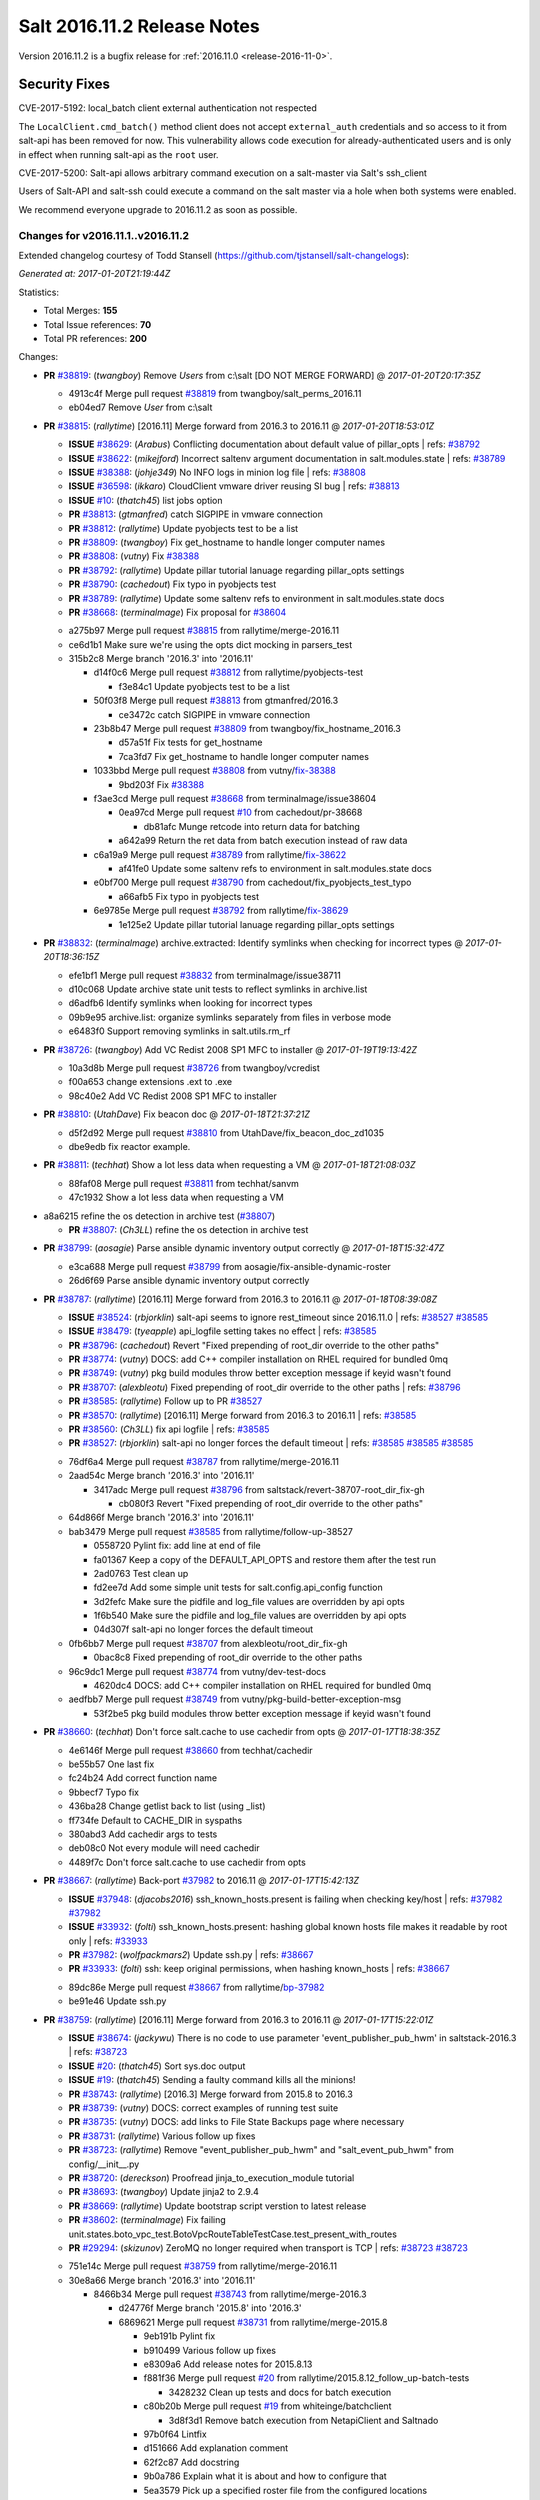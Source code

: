 ============================
Salt 2016.11.2 Release Notes
============================

Version 2016.11.2 is a bugfix release for :ref:`2016.11.0 <release-2016-11-0>`.


Security Fixes
==============

CVE-2017-5192: local_batch client external authentication not respected

The ``LocalClient.cmd_batch()`` method client does not accept ``external_auth``
credentials and so access to it from salt-api has been removed for now. This
vulnerability allows code execution for already-authenticated users and is only
in effect when running salt-api as the ``root`` user.

CVE-2017-5200: Salt-api allows arbitrary command execution on a salt-master via
Salt's ssh_client

Users of Salt-API and salt-ssh could execute a command on the salt master via a
hole when both systems were enabled.

We recommend everyone upgrade to 2016.11.2 as soon as possible.


Changes for v2016.11.1..v2016.11.2
----------------------------------

Extended changelog courtesy of Todd Stansell (https://github.com/tjstansell/salt-changelogs):

*Generated at: 2017-01-20T21:19:44Z*

Statistics:

- Total Merges: **155**
- Total Issue references: **70**
- Total PR references: **200**

Changes:


- **PR** `#38819`_: (*twangboy*) Remove `Users` from c:\\salt [DO NOT MERGE FORWARD]
  @ *2017-01-20T20:17:35Z*

  * 4913c4f Merge pull request `#38819`_ from twangboy/salt_perms_2016.11
  * eb04ed7 Remove `User` from c:\\salt

- **PR** `#38815`_: (*rallytime*) [2016.11] Merge forward from 2016.3 to 2016.11
  @ *2017-01-20T18:53:01Z*

  - **ISSUE** `#38629`_: (*Arabus*) Conflicting documentation about default value of pillar_opts
    | refs: `#38792`_
  - **ISSUE** `#38622`_: (*mikejford*) Incorrect saltenv argument documentation in salt.modules.state
    | refs: `#38789`_
  - **ISSUE** `#38388`_: (*johje349*) No INFO logs in minion log file
    | refs: `#38808`_
  - **ISSUE** `#36598`_: (*ikkaro*) CloudClient vmware driver reusing SI bug
    | refs: `#38813`_
  - **ISSUE** `#10`_: (*thatch45*) list jobs option
  - **PR** `#38813`_: (*gtmanfred*) catch SIGPIPE in vmware connection
  - **PR** `#38812`_: (*rallytime*) Update pyobjects test to be a list
  - **PR** `#38809`_: (*twangboy*) Fix get_hostname to handle longer computer names
  - **PR** `#38808`_: (*vutny*) Fix `#38388`_
  - **PR** `#38792`_: (*rallytime*) Update pillar tutorial lanuage regarding pillar_opts settings
  - **PR** `#38790`_: (*cachedout*) Fix typo in pyobjects test
  - **PR** `#38789`_: (*rallytime*) Update some saltenv refs to environment in salt.modules.state docs
  - **PR** `#38668`_: (*terminalmage*) Fix proposal for `#38604`_
  * a275b97 Merge pull request `#38815`_ from rallytime/merge-2016.11
  * ce6d1b1 Make sure we're using the opts dict mocking in parsers_test

  * 315b2c8 Merge branch '2016.3' into '2016.11'

    * d14f0c6 Merge pull request `#38812`_ from rallytime/pyobjects-test

      * f3e84c1 Update pyobjects test to be a list

    * 50f03f8 Merge pull request `#38813`_ from gtmanfred/2016.3

      * ce3472c catch SIGPIPE in vmware connection

    * 23b8b47 Merge pull request `#38809`_ from twangboy/fix_hostname_2016.3

      * d57a51f Fix tests for get_hostname

      * 7ca3fd7 Fix get_hostname to handle longer computer names

    * 1033bbd Merge pull request `#38808`_ from vutny/`fix-38388`_

      * 9bd203f Fix `#38388`_

    * f3ae3cd Merge pull request `#38668`_ from terminalmage/issue38604

      * 0ea97cd Merge pull request `#10`_ from cachedout/pr-38668

        * db81afc Munge retcode into return data for batching

      * a642a99 Return the ret data from batch execution instead of raw data

    * c6a19a9 Merge pull request `#38789`_ from rallytime/`fix-38622`_

      * af41fe0 Update some saltenv refs to environment in salt.modules.state docs

    * e0bf700 Merge pull request `#38790`_ from cachedout/fix_pyobjects_test_typo

      * a66afb5 Fix typo in pyobjects test

    * 6e9785e Merge pull request `#38792`_ from rallytime/`fix-38629`_

      * 1e125e2 Update pillar tutorial lanuage regarding pillar_opts settings

- **PR** `#38832`_: (*terminalmage*) archive.extracted: Identify symlinks when checking for incorrect types
  @ *2017-01-20T18:36:15Z*

  * efe1bf1 Merge pull request `#38832`_ from terminalmage/issue38711
  * d10c068 Update archive state unit tests to reflect symlinks in archive.list

  * d6adfb6 Identify symlinks when looking for incorrect types

  * 09b9e95 archive.list: organize symlinks separately from files in verbose mode

  * e6483f0 Support removing symlinks in salt.utils.rm_rf

- **PR** `#38726`_: (*twangboy*) Add VC Redist 2008 SP1 MFC to installer
  @ *2017-01-19T19:13:42Z*

  * 10a3d8b Merge pull request `#38726`_ from twangboy/vcredist
  * f00a653 change extensions .ext to .exe

  * 98c40e2 Add VC Redist 2008 SP1 MFC to installer

- **PR** `#38810`_: (*UtahDave*) Fix beacon doc 
  @ *2017-01-18T21:37:21Z*

  * d5f2d92 Merge pull request `#38810`_ from UtahDave/fix_beacon_doc_zd1035
  * dbe9edb fix reactor example.

- **PR** `#38811`_: (*techhat*) Show a lot less data when requesting a VM
  @ *2017-01-18T21:08:03Z*

  * 88faf08 Merge pull request `#38811`_ from techhat/sanvm
  * 47c1932 Show a lot less data when requesting a VM

* a8a6215 refine the os detection in archive test (`#38807`_)

  - **PR** `#38807`_: (*Ch3LL*) refine the os detection in archive test

- **PR** `#38799`_: (*aosagie*) Parse ansible dynamic inventory output correctly
  @ *2017-01-18T15:32:47Z*

  * e3ca688 Merge pull request `#38799`_ from aosagie/fix-ansible-dynamic-roster
  * 26d6f69 Parse ansible dynamic inventory output correctly

- **PR** `#38787`_: (*rallytime*) [2016.11] Merge forward from 2016.3 to 2016.11
  @ *2017-01-18T08:39:08Z*

  - **ISSUE** `#38524`_: (*rbjorklin*) salt-api seems to ignore rest_timeout since 2016.11.0
    | refs: `#38527`_ `#38585`_
  - **ISSUE** `#38479`_: (*tyeapple*) api_logfile setting takes no effect
    | refs: `#38585`_
  - **PR** `#38796`_: (*cachedout*) Revert "Fixed prepending of root_dir override to the other paths"
  - **PR** `#38774`_: (*vutny*) DOCS: add C++ compiler installation on RHEL required for bundled 0mq
  - **PR** `#38749`_: (*vutny*) pkg build modules throw better exception message if keyid wasn't found
  - **PR** `#38707`_: (*alexbleotu*) Fixed prepending of root_dir override to the other paths
    | refs: `#38796`_
  - **PR** `#38585`_: (*rallytime*) Follow up to PR `#38527`_
  - **PR** `#38570`_: (*rallytime*) [2016.11] Merge forward from 2016.3 to 2016.11
    | refs: `#38585`_
  - **PR** `#38560`_: (*Ch3LL*) fix api logfile
    | refs: `#38585`_
  - **PR** `#38527`_: (*rbjorklin*) salt-api no longer forces the default timeout
    | refs: `#38585`_ `#38585`_ `#38585`_
  * 76df6a4 Merge pull request `#38787`_ from rallytime/merge-2016.11
  * 2aad54c Merge branch '2016.3' into '2016.11'

    * 3417adc Merge pull request `#38796`_ from saltstack/revert-38707-root_dir_fix-gh

      * cb080f3 Revert "Fixed prepending of root_dir override to the other paths"

  * 64d866f Merge branch '2016.3' into '2016.11'

  * bab3479 Merge pull request `#38585`_ from rallytime/follow-up-38527

    * 0558720 Pylint fix: add line at end of file

    * fa01367 Keep a copy of the DEFAULT_API_OPTS and restore them after the test run

    * 2ad0763 Test clean up

    * fd2ee7d Add some simple unit tests for salt.config.api_config function

    * 3d2fefc Make sure the pidfile and log_file values are overridden by api opts

    * 1f6b540 Make sure the pidfile and log_file values are overridden by api opts

    * 04d307f salt-api no longer forces the default timeout

  * 0fb6bb7 Merge pull request `#38707`_ from alexbleotu/root_dir_fix-gh

    * 0bac8c8 Fixed prepending of root_dir override to the other paths

  * 96c9dc1 Merge pull request `#38774`_ from vutny/dev-test-docs

    * 4620dc4 DOCS: add C++ compiler installation on RHEL required for bundled 0mq

  * aedfbb7 Merge pull request `#38749`_ from vutny/pkg-build-better-exception-msg

    * 53f2be5 pkg build modules throw better exception message if keyid wasn't found

- **PR** `#38660`_: (*techhat*) Don't force salt.cache to use cachedir from opts
  @ *2017-01-17T18:38:35Z*

  * 4e6146f Merge pull request `#38660`_ from techhat/cachedir
  * be55b57 One last fix

  * fc24b24 Add correct function name

  * 9bbecf7 Typo fix

  * 436ba28 Change getlist back to list (using _list)

  * ff734fe Default to CACHE_DIR in syspaths

  * 380abd3 Add cachedir args to tests

  * deb08c0 Not every module will need cachedir

  * 4489f7c Don't force salt.cache to use cachedir from opts

- **PR** `#38667`_: (*rallytime*) Back-port `#37982`_ to 2016.11
  @ *2017-01-17T15:42:13Z*

  - **ISSUE** `#37948`_: (*djacobs2016*) ssh_known_hosts.present is failing when checking key/host
    | refs: `#37982`_ `#37982`_
  - **ISSUE** `#33932`_: (*folti*) ssh_known_hosts.present: hashing global known hosts file makes it readable by root only
    | refs: `#33933`_
  - **PR** `#37982`_: (*wolfpackmars2*) Update ssh.py
    | refs: `#38667`_
  - **PR** `#33933`_: (*folti*) ssh: keep original permissions, when hashing known_hosts
    | refs: `#38667`_
  * 89dc86e Merge pull request `#38667`_ from rallytime/`bp-37982`_
  * be91e46 Update ssh.py

- **PR** `#38759`_: (*rallytime*) [2016.11] Merge forward from 2016.3 to 2016.11
  @ *2017-01-17T15:22:01Z*

  - **ISSUE** `#38674`_: (*jackywu*) There is no code to use parameter 'event_publisher_pub_hwm' in saltstack-2016.3
    | refs: `#38723`_
  - **ISSUE** `#20`_: (*thatch45*) Sort sys.doc output
  - **ISSUE** `#19`_: (*thatch45*) Sending a faulty command kills all the minions!
  - **PR** `#38743`_: (*rallytime*) [2016.3] Merge forward from 2015.8 to 2016.3
  - **PR** `#38739`_: (*vutny*) DOCS: correct examples of running test suite
  - **PR** `#38735`_: (*vutny*) DOCS: add links to File State Backups page where necessary
  - **PR** `#38731`_: (*rallytime*) Various follow up fixes
  - **PR** `#38723`_: (*rallytime*) Remove "event_publisher_pub_hwm" and "salt_event_pub_hwm" from config/__init__.py
  - **PR** `#38720`_: (*dereckson*) Proofread jinja_to_execution_module tutorial
  - **PR** `#38693`_: (*twangboy*) Update jinja2 to 2.9.4
  - **PR** `#38669`_: (*rallytime*) Update bootstrap script verstion to latest release
  - **PR** `#38602`_: (*terminalmage*) Fix failing unit.states.boto_vpc_test.BotoVpcRouteTableTestCase.test_present_with_routes
  - **PR** `#29294`_: (*skizunov*) ZeroMQ no longer required when transport is TCP
    | refs: `#38723`_ `#38723`_
  * 751e14c Merge pull request `#38759`_ from rallytime/merge-2016.11
  * 30e8a66 Merge branch '2016.3' into '2016.11'

    * 8466b34 Merge pull request `#38743`_ from rallytime/merge-2016.3

      * d24776f Merge branch '2015.8' into '2016.3'

      * 6869621 Merge pull request `#38731`_ from rallytime/merge-2015.8

        * 9eb191b Pylint fix

        * b910499 Various follow up fixes

        * e8309a6 Add release notes for 2015.8.13

        * f881f36 Merge pull request `#20`_ from rallytime/2015.8.12_follow_up-batch-tests

          * 3428232 Clean up tests and docs for batch execution

        * c80b20b Merge pull request `#19`_ from whiteinge/batchclient

          * 3d8f3d1 Remove batch execution from NetapiClient and Saltnado

        * 97b0f64 Lintfix

        * d151666 Add explanation comment

        * 62f2c87 Add docstring

        * 9b0a786 Explain what it is about and how to configure that

        * 5ea3579 Pick up a specified roster file from the configured locations

        * 3a8614c Disable custom rosters in API

        * c0e5a11 Add roster disable flag

      * e9c59e9 Merge pull request `#38602`_ from terminalmage/fix-boto-test

      * 3424a10 Fix failing unit.states.boto_vpc_test.BotoVpcRouteTableTestCase.test_present_with_routes

    * a642cde Merge pull request `#38723`_ from rallytime/`fix-38674`_

      * 706c885 Remove "event_publisher_pub_hwm" and "salt_event_pub_hwm" from config/__init__.py

    * fc545af Merge pull request `#38669`_ from rallytime/update-bootstrap-script

      * 78ba76e Update bootstrap script verstion to latest release

    * 50d417f Merge pull request `#38693`_ from twangboy/update_jinja

      * e0c7e55 Update jinja2 to 2.9.4

    * f4233bb Merge pull request `#38739`_ from vutny/fix-runtests-doc

      * b872bb6 DOCS: correct examples of running test suite

    * 51d4707 DOCS: add links to File State Backups page where necessary (`#38735`_)

    * 6d3717b Proofread jinja_to_execution_module tutorial (`#38720`_)

- **PR** `#38778`_: (*mirceaulinic*) Fix "Error using napalm netusers"
  @ *2017-01-17T15:20:27Z*

  - **ISSUE** `#38775`_: (*charburns*) Error using napalm netusers
    | refs: `#38778`_
  * bb6291d Merge pull request `#38778`_ from cloudflare/`fix-38775`_
  * b3388f7 Fix `#38775`_

- **PR** `#38664`_: (*clinta*) X509 Improvements. Expose setting permissions, encrypted private keys, and combined key and cert management in one state
  @ *2017-01-17T02:20:18Z*

  - **ISSUE** `#38528`_: (*MorphBonehunter*) x509 make permissions configurable
    | refs: `#38664`_
  - **ISSUE** `#38081`_: (*haraldrudell*) x509 state or module cannot generate password protected private keys
    | refs: `#38664`_
  * 6663107 Merge pull request `#38664`_ from clinta/x509-passphrase2
  * 77c7872 pep8

  * a2b20ee No mutable default args, remove unneeded import

  * b48b85c bug fixes

  * f62393b pep8

  * c861324 change documentation

  * 9a0abde expose passphrase functionality to state

  * e47a93d add passphrase to execution module

  * a4d6598 preserve detailed change reports

  * d0ad251 combine private key and cert management

  * 3d1474d cross call file.managed to get permissions options

- **PR** `#38682`_: (*mirceaulinic*) [2016.11.2/napalm] Better error message when NotImplementedError raised
  @ *2017-01-15T18:34:25Z*

  * bf6d74c Merge pull request `#38682`_ from cloudflare/NotImplementedError-MSG
  * f847639 Better error message when NotImplementedError raised

- **PR** `#38695`_: (*rallytime*) Pass in client_args when calling influxdb execution module funcs
  @ *2017-01-15T18:33:48Z*

  - **ISSUE** `#37996`_: (*stefan-as*) influxdb_user.present does not pass client_args
    | refs: `#38695`_
  * df12e49 Merge pull request `#38695`_ from rallytime/`fix-37996`_
  * 05b0975 Pass in client_args when calling influxdb execution module funcs

- **PR** `#38651`_: (*rallytime*) Don't lose the set reference for ec2 securitygroup ids
  @ *2017-01-15T18:06:25Z*

  - **ISSUE** `#38521`_: (*vladvasiliu*) State cloud.present on AWS: TypeError: 'NoneType' object is not iterable
    | refs: `#38651`_
  - **ISSUE** `#37981`_: (*tazaki*) Salt-cloud ec2 vpc securitygroupid always returning default
    | refs: `#38183`_
  - **PR** `#38183`_: (*cro*) Fix bad set operations when setting up securitygroups in AWS.
    | refs: `#38651`_
  * 834e546 Merge pull request `#38651`_ from rallytime/`fix-38521`_
  * 830c03c Don't lose the set reference for ec2 securitygroup ids

- **PR** `#38659`_: (*techhat*) Turn None into an empty string (for minion matching)
  @ *2017-01-15T18:02:03Z*

  - **ISSUE** `#38216`_: (*pgrishin*) salt-run: can't get cache.grains
    | refs: `#38659`_
  * 8b38cfe Merge pull request `#38659`_ from techhat/issue38216
  * 4073c91 Turn None into an empty string (for minion matching)

- **PR** `#38703`_: (*yhekma*) The `test` option is only valid for the minion, not the master
  @ *2017-01-15T17:56:22Z*

  * 0ad5d22 Merge pull request `#38703`_ from yhekma/docfix
  * 57df3bf The `test` option is only valid for the minion, not the master

- **PR** `#38718`_: (*terminalmage*) Fix for dynamic git_pillar when pillarenv is used
  @ *2017-01-15T14:37:30Z*

  * 8c1222e Merge pull request `#38718`_ from terminalmage/zd909
  * 12bbea5 Fix for dynamic git_pillar when pillarenv is used

- **PR** `#38676`_: (*yhekma*) Removed overloading of list()
  @ *2017-01-15T05:42:13Z*

  - **ISSUE** `#38677`_: (*yhekma*) consul cache backend broken
    | refs: `#38676`_
  * aae8b54 Merge pull request `#38676`_ from yhekma/2016.11
  * 3237d23 Localfs should also be changed of course

  * 9d9de67 We do not want to overload the list() type because if we do, we turn this function into a recursive one, which results in an exception because set() cannot be concatenated with str ('/')

- **PR** `#38713`_: (*rallytime*) Add NameError to exception in avahi_announce beacon
  @ *2017-01-15T05:33:04Z*

  - **ISSUE** `#38684`_: (*rukender*) 2016.11.1 :[ERROR][11182] Failed to import beacons avahi_announce
    | refs: `#38713`_
  * c246ab4 Merge pull request `#38713`_ from rallytime/`fix-38684`_
  * db60bed Add NameError to exception in avahi_announce beacon

- **PR** `#38729`_: (*rallytime*) [2016.11] Merge forward from 2016.3 to 2016.11
  @ *2017-01-13T23:15:33Z*

  - **ISSUE** `#38648`_: (*ericuldall*) No release file error from PPA on Ubuntu
    | refs: `#38650`_
  - **ISSUE** `#38572`_: (*COLABORATI*) ppa:saltstack/salt failure
    | refs: `#38650`_
  - **ISSUE** `#38087`_: (*UtahDave*) The 'data' field in the return from a minion below a syndic is wrapped in an extra 'data' field.
    | refs: `#38657`_
  - **ISSUE** `#36548`_: (*abonillasuse*) openstack auth with nova driver
    | refs: `#38647`_
  - **ISSUE** `#34504`_: (*AvinashDeluxeVR*) Installation documentation for Ubuntu server and Windows minion leads the user to use different salt versions.
    | refs: `#38650`_
  - **PR** `#38657`_: (*DmitryKuzmenko*) Publish the 'data' field content for Syndic evets
  - **PR** `#38650`_: (*rallytime*) Remove the installation instructions for out-of-date community ppa
  - **PR** `#38649`_: (*Ch3LL*) fix unit.modules.file_test
  - **PR** `#38647`_: (*gtmanfred*) Allow novaclient to use keystoneauth1 sessions for authentication
  * 6c14774 Merge pull request `#38729`_ from rallytime/merge-2016.11
  * 4e1e45d Merge branch '2016.3' into '2016.11'

  * 7b850d4 Merge pull request `#38647`_ from gtmanfred/nova

    * 5be9b60 add documentation about using keystoneauth for v3

    * 7b657ca add the ability to use keystone v2 and v3

    * 5646ae1 add ability to use keystoneauth to authenitcate in nova driver

  * 383768d Merge pull request `#38650`_ from rallytime/remove-ubuntu-ppa-docs

    * 30429b2 Remove the installation instructions for out-of-date community ppa

  * 7d9f56e Merge pull request `#38657`_ from DSRCorporation/bugs/38087_syndic_event_format_fix

    * 594c33f Publish the 'data' field content for Syndic evets

  * 8398751 Merge pull request `#38649`_ from Ch3LL/test_apply_template

    * 47f8b68 fix unit.modules.file_test

- **PR** `#38635`_: (*lorengordon*) Sends pass-through params to state module
  @ *2017-01-10T20:01:59Z*

  - **ISSUE** `#38631`_: (*doitian*) In Orchestration, kwargs are not passed to state.sls in masterless mode
    | refs: `#38635`_
  * cfd82d1 Merge pull request `#38635`_ from lorengordon/issue-38631
  * 1466613 Sends pass-through params to state module

- **PR** `#38640`_: (*mirceaulinic*) Import napalm_base instead of napalm
  @ *2017-01-10T19:58:01Z*

  * 017094a Merge pull request `#38640`_ from cloudflare/NAPALM-IMPORTS
  * 8f13f63 Import napalm_base instead of napalm

- **PR** `#38661`_: (*techhat*) Add sane cache defaults for minion and cloud
  @ *2017-01-10T19:55:15Z*

  * 7966313 Merge pull request `#38661`_ from techhat/sanedefault
  * aee4064 Add a sane cache default for cloud

  * c9e01a3 Add a sane cache default for minions

- **PR** `#38645`_: (*rallytime*) [2016.11] Merge forward from 2016.3 to 2016.11
  @ *2017-01-10T19:54:06Z*

  - **ISSUE** `#38558`_: (*multani*) pillar.get("...", default=var, merge=true) updates default value
    | refs: `#38579`_ `#38579`_
  - **ISSUE** `#37355`_: (*Firewire2002*) salt-ssh - ImportError: No module named backports.ssl_match_hostname
    | refs: `#37358`_
  - **ISSUE** `#34600`_: (*davidpsv17*) Error trying a salt-ssh test.ping
    | refs: `#37358`_
  - **ISSUE** `#27355`_: (*jerob*) salt ssh error with debian 7 on target
    | refs: `#37358`_
  - **PR** `#38626`_: (*cachedout*) Revert "Fix/workaround for issue `#37355`_"
  - **PR** `#38618`_: (*rallytime*) Back-port `#38579`_ to 2016.3
  - **PR** `#38579`_: (*zwo-bot*) Fix `#38558`_ - pillar.get with default= ...,merge=true influence subsequent calls of pillar.get
    | refs: `#38618`_
  - **PR** `#37358`_: (*Firewire2002*) Fix/workaround for issue `#37355`_
    | refs: `#38626`_
  - **PR** `#35390`_: (*alexandr-orlov*) Returns back missed proper grains dictionary for file module
  * b0ed91c Merge pull request `#38645`_ from rallytime/merge-2016.11
  * 7a668e9 Merge branch '2016.3' into '2016.11'

  * 74ddc71 Merge pull request `#38626`_ from saltstack/revert-37358-2016.3.3_issue37355

    * e912ac9 Revert "Fix/workaround for issue `#37355`_"

  * 5e58b32 Merge pull request `#37358`_ from Firewire2002/2016.3.3_issue37355

    * 910da18 fixed typo

    * 4fbc5dd fixed wrong renamed variable and spaces

    * 92366e6 issue `#37355`_

    * 7dc87ab issue `#37355`_

    * 2878180 issue `#37355`_

  * 6c2fe61 Merge pull request `#35390`_ from alexandr-orlov/2016.3

    * cd5ae17 fxd missed proper grains dictionary

  * 2579cfa Merge pull request `#38618`_ from rallytime/`bp-38579`_

    * 2052ece Add copy import

    * 2c8845a add test for pillar.get() + default value

    * c2f98d2 ticket 38558: add unit test, deepcopy() only if necessary

    * 30ae0a1 added deepcopy of default if merge=True

- **PR** `#38627`_: (*cachedout*) Pr 38476
  @ *2017-01-06T22:05:45Z*

  - **PR** `#38476`_: (*amendlik*) Key fingerprints
    | refs: `#38627`_
  * d67f693 Merge pull request `#38627`_ from cachedout/pr-38476
  * 2a423ff Add changes to raetkey

  * 55ad9d6 Add hash_type argument to MultiKeyCLI.finger_all function

  * c868126 Add hash_type argument to key module fingerprint functions

  * d0f4c30 Add hash_type argument to wheel fingerprint functions

  * e558ddc Add finger_master function to wheel.key module

- **PR** `#38610`_: (*yue9944882*) Fix `#38595`_ - Unexpected error log from redis retuner in master's log
  @ *2017-01-06T21:47:21Z*

  - **ISSUE** `#38595`_: (*yue9944882*) Redis ext job cache occurred error
    | refs: `#38610`_ `#38610`_
  * b13cd13 Merge pull request `#38610`_ from yue9944882/2016.11
  * 54325cf Fix `#38595`_ - Unexpected error log from redis retuner in master's log

- **PR** `#38406`_: (*alex-zel*) Fix eauth error with openLDAP/389 directory server groups
  @ *2017-01-06T21:40:30Z*

  - **ISSUE** `#36148`_: (*alex-zel*) Eauth error with openLDAP groups
    | refs: `#38406`_ `#38406`_
  * 179d385 Merge pull request `#38406`_ from alex-zel/fix-eauth-groups-permissions
  * 6b9e9d8 Fix eauth error with openLDAP/389 directory server groups

- **PR** `#38619`_: (*rallytime*) [2016.11] Merge forward from 2016.3 to 2016.11
  @ *2017-01-06T17:51:19Z*

  - **ISSUE** `#37498`_: (*githubcdr*) service.restart salt-minion fails on Ubuntu 14.04.5 LTS
    | refs: `#38587`_
  - **PR** `#38601`_: (*terminalmage*) pillar.get: Raise exception when merge=True and default is not a dict
  - **PR** `#38600`_: (*terminalmage*) Avoid errors when sudo_user is set (2016.3 branch)
  - **PR** `#38598`_: (*terminalmage*) Avoid errors when sudo_user is set
    | refs: `#38599`_ `#38600`_
  - **PR** `#38589`_: (*tobithiel*) State Gem: fix incorrect warning about missing rvm/rbenv
  - **PR** `#38587`_: (*rallytime*) Change daemontools __virtualname__ from service to daemontools
  - **PR** `#38567`_: (*pass-by-value*) Create queue if one doesn't exist
  * 82e9b3d Merge pull request `#38619`_ from rallytime/merge-2016.11
  * 0efb2d8 Merge branch '2016.3' into '2016.11'

    * da676ce Merge pull request `#38601`_ from terminalmage/pillar-get

      * 8613d72 pillar.get: Raise exception when merge=True and default is not a dict

    * 224fc77 Merge pull request `#38600`_ from terminalmage/issue38459-2016.3

      * 8a45b13 Avoid errors when sudo_user is set

    * a376970 Merge pull request `#38589`_ from tobithiel/fix_rvm_rbenv_warning

      * 9ec470b State Gem: fix incorrect warning about missing rvm/rbenv

    * 02e6a78 Merge pull request `#38567`_ from pass-by-value/pgjsonb_queue_changes_2016.3

      * 67879eb Create queue if one doesn't exist

    * 0889cbd Merge pull request `#38587`_ from rallytime/`fix-37498`_

      * 2a58809 Change daemontools __virtualname__ from service to daemontools

- **PR** `#38612`_: (*sjorge*) network.ifacestartswith throws exception on Solaris-like platforms
  @ *2017-01-06T17:20:32Z*

  * f64e003 Merge pull request `#38612`_ from sjorge/2016.11-solaris-ifacestartswith
  * 26fae54 network.ifacestartswith throws exception on Solaris-like platforms

- **PR** `#38615`_: (*sjorge*) add note related to issue `#37027`_
  @ *2017-01-06T16:38:34Z*

  - **ISSUE** `#37027`_: (*sjorge*) Solaris FQDN/UQDN and documentation/consistancy
    | refs: `#38615`_ `#38615`_
  * 5820cee Merge pull request `#38615`_ from sjorge/2016.11-solarisdocs
  * fbdd32f add note related to issue `#37027`_

- **PR** `#38598`_: (*terminalmage*) Avoid errors when sudo_user is set
  | refs: `#38599`_ `#38600`_
  @ *2017-01-05T23:16:22Z*

  * a27fdb4 Merge pull request `#38598`_ from terminalmage/issue38459
  * b37f7ff Avoid errors when sudo_user is set

- **PR** `#38599`_: (*terminalmage*) archive.extracted: Prevent traceback when state.single cannot be run
  @ *2017-01-05T23:16:11Z*

  - **PR** `#38598`_: (*terminalmage*) Avoid errors when sudo_user is set
    | refs: `#38599`_ `#38600`_
  * d6b7019 Merge pull request `#38599`_ from terminalmage/archive-results-handling
  * 9aceb81 archive.extracted: Prevent traceback when state.single cannot be run

- **PR** `#38520`_: (*basdusee*) Fix issue `#38517`_, added time.sleep(1) at line 227 in slack.py
  @ *2017-01-05T20:35:08Z*

  - **ISSUE** `#38517`_: (*basdusee*) Slack.py engine 100% CPU load due to missing time.sleep(1)
    | refs: `#38520`_
  * d486b42 Merge pull request `#38520`_ from basdusee/fix-issue-38517
  * e3a883c Small fix on the fix regarding indentation

  * 8adeae6 Fix issue `#38517`_, added time.sleep(1) at line 227 in slack.py engine.

- **PR** `#38577`_: (*mirceaulinic*) Fix function headers as per `#38499`_
  @ *2017-01-05T18:41:33Z*

  - **ISSUE** `#38485`_: (*wasabi222*) bgp.config not working
    | refs: `#38499`_
  - **PR** `#38499`_: (*mirceaulinic*) Fix `#38485`_
    | refs: `#38577`_
  * 0706cde Merge pull request `#38577`_ from cloudflare/PREP-2016.11.2
  * 62bee3c Fix function headers as per `#38499`_

- **PR** `#38578`_: (*mirceaulinic*) [2016.11] Port 5123f11 from develop into 2016.11.2
  @ *2017-01-05T18:11:12Z*

  * 55d1747 Merge pull request `#38578`_ from cloudflare/PORT-5123f1
  * dea7866 Update net.load_template doc: 2016.11.2

- **PR** `#38584`_: (*rallytime*) Allow memusage beacon to load on Windows
  @ *2017-01-05T18:08:30Z*

  - **ISSUE** `#38462`_: (*g-shockfx*) Can`t add beacon memusage on Windows
    | refs: `#38584`_ `#38584`_
  * be69baf Merge pull request `#38584`_ from rallytime/`fix-38462`_
  * 1fe945d Allow memusage beacon to load on Windows

- **PR** `#38570`_: (*rallytime*) [2016.11] Merge forward from 2016.3 to 2016.11
  | refs: `#38585`_
  @ *2017-01-05T14:28:38Z*

  - **ISSUE** `#38353`_: (*Ch3LL*) salt-cloud gce specifying 
    | refs: `#38542`_ `#38542`_
  - **ISSUE** `#38187`_: (*curiositycasualty*) username/password saved as cleartext when using URIs with user:pass@ format
    | refs: `#38541`_
  - **ISSUE** `#30454`_: (*favoretti*) Using yaml serializer inside jinja template results in unicode being prepended by '!!python/unicode'
    | refs: `#38554`_ `#38554`_ `#30481`_
  - **PR** `#38562`_: (*rallytime*) Update arch installation docs with correct package name
  - **PR** `#38560`_: (*Ch3LL*) fix api logfile
    | refs: `#38585`_
  - **PR** `#38554`_: (*multani*) Fix YAML deserialization of unicode
  - **PR** `#38542`_: (*Ch3LL*) fix gce image bug
  - **PR** `#38541`_: (*techhat*) Strip user:pass from cached URLs
  - **PR** `#38536`_: (*UtahDave*) add note about pyVmomi locale workaround
  - **PR** `#38531`_: (*rallytime*) Back-port `#33601`_ to 2016.3
  - **PR** `#33601`_: (*mchugh19*) Fix slack engine to run on python2.6
    | refs: `#38531`_
  - **PR** `#30481`_: (*basepi*) Add yaml_safe jinja filter
    | refs: `#38554`_
  * 14b643f Merge pull request `#38570`_ from rallytime/merge-2016.11
  * 30f14d1 Merge branch '2016.3' into '2016.11'

  * 7b74436 Merge pull request `#38562`_ from rallytime/arch-install-docs

    * 8b1897a Update arch installation docs with correct package name

  * 0186070 Merge pull request `#38560`_ from Ch3LL/fix_api_log

    * 1b45e96 fix api logfile

  * 0056620 Merge pull request `#38531`_ from rallytime/`bp-33601`_

    * c36cb39 remove the unnecessary double trigger

    * 3841449 fix spacing lint error

    * 8c1defc Remove uncessary type from alias commands. Deduplicate alias handling to autodetect function selection. Add error reporting to slack connectivty problems. Cleanup slack's unicode conversion

    * c2f23bc Fix slack engine to run on python2.6

  * 50242c7 Merge pull request `#38541`_ from techhat/issue38187

    * eae3a43 Strip user:pass from cached URLs

  * 325dc56 Merge pull request `#38554`_ from multani/fix/30454

    * 2e7f743 yaml: support unicode serialization/deserialization

    * df76113 jinja: test the "yaml" filter with ordered dicts

    * f7712d4 Revert "Add yaml_safe filter"

  * 4ddbc2e add note about pyVmomi locale workaround (`#38536`_)

  * 1c951d1 fix gce image bug (`#38542`_)

- **PR** `#38509`_: (*mostafahussein*) Stop request from being processed if bad ip
  @ *2017-01-04T20:05:44Z*

  * 9a1550d Merge pull request `#38509`_ from mostafahussein/2016.11
  * 8847289 remove commented code

  * 420817a Stop request from being processed if bad ip

- **PR** `#38522`_: (*kkoppel*) Fix usage of salt.utils.http.query in slack_notify.call_hook
  @ *2017-01-04T20:04:57Z*

  - **ISSUE** `#38518`_: (*kkoppel*) slack_notify.call_hook returns tracebacks
    | refs: `#38522`_
  * bc07d42 Merge pull request `#38522`_ from kkoppel/fix-issue-38518
  * ff1e7f0 Fix usage of salt.utils.http.query in slack_notify.call_hook

- **PR** `#38527`_: (*rbjorklin*) salt-api no longer forces the default timeout
  | refs: `#38585`_ `#38585`_ `#38585`_
  @ *2017-01-04T17:10:15Z*

  - **ISSUE** `#38524`_: (*rbjorklin*) salt-api seems to ignore rest_timeout since 2016.11.0
    | refs: `#38527`_ `#38585`_
  * 42fef27 Merge pull request `#38527`_ from rbjorklin/api-timeout-fix
  * 0202f68 salt-api no longer forces the default timeout

- **PR** `#38529`_: (*rallytime*) [2016.11] Merge forward from 2016.3 to 2016.11
  @ *2017-01-04T17:06:57Z*

  - **ISSUE** `#38472`_: (*jinm*) file.managed Unable to manage file: 'hash_type' (2016.3.4)
    | refs: `#38503`_
  - **ISSUE** `#38449`_: (*swalladge*) Parsing issues in `list_tab` (salt/modules/cron.py)
    | refs: `#38487`_
  - **ISSUE** `#38438`_: (*jf*) file.line with mode=delete breaks on empty file
    | refs: `#38467`_
  - **ISSUE** `#38282`_: (*sash-kan*) file.managed fails when file (which contains utf-characters in the name) exists
    | refs: `#38415`_
  - **ISSUE** `#38209`_: (*limited*) Accepting a minion causes tornado to exit
    | refs: `#38474`_
  - **ISSUE** `#37684`_: (*thusoy*) State execution duration is timezone-dependent
    | refs: `#38491`_
  - **PR** `#38503`_: (*jinm*) Hash type fallback for file management
  - **PR** `#38491`_: (*gtmanfred*) Use UTC for timing in case timezone changes
  - **PR** `#38487`_: (*gtmanfred*) Fix crontab issues with spaces
  - **PR** `#38474`_: (*cachedout*) Allow an existing ioloop to be passed to salt-key
  - **PR** `#38467`_: (*gtmanfred*) file.line fail with mode=delete
  - **PR** `#38457`_: (*bshelton229*) Stops git.latest checking for local changes in a bare repo
  - **PR** `#38434`_: (*slinn0*) Make sysctl.persist fail when failing to set a value into the running kernel
  - **PR** `#38421`_: (*rallytime*) Update deprecation notices to the correct version
  - **PR** `#38420`_: (*rallytime*) Removed various deprecation notices from salt/modules/* files
    | refs: `#38421`_
  - **PR** `#38419`_: (*Ch3LL*) fix scsci docs example
  - **PR** `#38415`_: (*terminalmage*) file.managed: Fix failure when filename contains unicode chars
  - **PR** `#38385`_: (*dragon788*) Use unambigous long names with double dashes
  * 1895eb7 Merge pull request `#38529`_ from rallytime/merge-2016.11
  * 85f4702 Merge branch '2016.3' into '2016.11'

    * ec60f9c Merge pull request `#38487`_ from gtmanfred/2016.3

      * 048b9f6 add test

      * c480c11 allow spaces in cron env

      * c529ec8 allow crons to have multiple spaces

    * c5ba11b Merge pull request `#38491`_ from gtmanfred/timing

      * 79368c7 Use UTC for timing in case timezone changes

    * 86f0aa0 Merge pull request `#38503`_ from jinm/issue_38472_jinm

      * 0cd9df2 Hash type fallback for file management

    * ed2ba4b Merge pull request `#38457`_ from bshelton229/git-latest-head-bug

      * 558e7a7 Stops git.latest checking for local changes in a bare repo

    * 36e21b2 Merge pull request `#38385`_ from dragon788/2016.3-double-dash

      * 86c4b56 Newline for lint compat

      * 9d9b686 Address review comments, consistency of quotes

      * df9bd5e Use unambigous long names with double dashes

    * 59f2560 Merge pull request `#38474`_ from cachedout/key_loop

      * de50453 Allow an existing ioloop to be passed to salt-key

    * 3d0c752 Merge pull request `#38467`_ from gtmanfred/2016.3

      * 7b7c6b3 file.line fail with mode=delete

    * 940025d Merge pull request `#38434`_ from slinn0/issue_38433_fixes

      * 22af87a Fixes for https://github.com/saltstack/salt/issues/38433

    * e5eb512 Update deprecation notices to the correct version (`#38421`_)

    * 9ce5331 file.managed: Fix failure when filename contains unicode chars (`#38415`_)

    * 2cdb59d Merge pull request `#38419`_ from Ch3LL/fix_doc_scsi

      * 234043b fix scsci docs example

- **PR** `#38539`_: (*twangboy*) Fix DSC LCM Config int checks
  @ *2017-01-04T16:56:27Z*

  * ec4f118 Merge pull request `#38539`_ from twangboy/dsc_int_checks
  * 5657fd1 Add repr flag for str

  * aea4219 Fix DSC LCM Config int checks

- **PR** `#38549`_: (*meaksh*) Adding multiple SUBVOLUME support and some fixes to the Snapper module
  @ *2017-01-04T15:32:30Z*

  * 53449c8 Merge pull request `#38549`_ from meaksh/2016.11-snapper-multiple-subvolumen-support
  * ef26e93 Some fixes and pylint

  * 1e6ba45 Fixes pre/post snapshot order to get the inverse status

  * 68d5475 Fixing Snapper unit tests for SUBVOLUME support

  * e9919a9 Removing possible double '/' from the file paths

  * 8b4f87f Updating and fixing the documentation

  * edea452 Raises "CommandExecutionError" if snapper command fails

  * 3841e11 Only include diff in the state response if `include_diff` is True

  * 7803e77 Adds multiple SUBVOLUME support to the Snapper module

* d43beab Move boto_vpc.describe_route_table deprecation version to Oxygen (`#38545`_)

  - **PR** `#38545`_: (*rallytime*) Move boto_vpc.describe_route_table deprecation version to Oxygen

- **PR** `#38471`_: (*twangboy*) Fix Problem with win_service module
  @ *2017-01-01T20:30:21Z*

  * 5e80104 Merge pull request `#38471`_ from twangboy/fix_win_service
  * 810471b Fix problem with some services getting access denied

- **PR** `#38499`_: (*mirceaulinic*) Fix `#38485`_
  | refs: `#38577`_
  @ *2017-01-01T17:42:15Z*

  - **ISSUE** `#38485`_: (*wasabi222*) bgp.config not working
    | refs: `#38499`_
  * 0a09049 Merge pull request `#38499`_ from cloudflare/FIX-38485
  * 1801813 Fix `#38485`_

- **PR** `#38501`_: (*mvdwalle*) Do not assume every object is a server
  @ *2017-01-01T17:37:57Z*

  * 13f0b80 Merge pull request `#38501`_ from mvdwalle/fix-gogrid-list-password
  * bd7dee9 Do not assume every object is a server

- **PR** `#38461`_: (*anlutro*) Improvements/fixes to kapacitor task change detection
  @ *2016-12-29T17:08:47Z*

  * aa0c843 Merge pull request `#38461`_ from alprs/fix-kapacitor_changes
  * 52721e9 clean up and fix tests

  * 8648775 if task is not defined, it's not up to date

  * c3ab954 improvements/fixes to kapacitor task change detection

- **PR** `#38473`_: (*twangboy*) Change OSX/OS X to macOS where possible
  @ *2016-12-29T16:35:11Z*

  * 2c51eb9 Merge pull request `#38473`_ from twangboy/osx_to_macos
  * e96bfe8 Change OSX/OS X to macOS where possible

- **PR** `#38412`_: (*bbinet*) Update PillarStack stack.py to latest upstream version
  @ *2016-12-28T19:28:40Z*

  * 2497fb5 Merge pull request `#38412`_ from bbinet/pillarstack-updates
  * b66b4bd Fix lint violations in stack.py

  * 6a30fe6 Update PillarStack stack.py to latest upstream version

- **PR** `#38456`_: (*twangboy*) Gate Windows Specific Salt Utils
  @ *2016-12-28T18:44:33Z*

  * 5395d32 Merge pull request `#38456`_ from twangboy/gate_win_utils
  * d34d110 Fix lint, fix boto module

  * c201111 Gate Windows Utils

- **PR** `#38428`_: (*gqgunhed*) fixed typo: lq command-line syntax
  @ *2016-12-27T15:42:02Z*

  * 7c77991 Merge pull request `#38428`_ from gqgunhed/fix_lq_typo
  * d79d682 fixed typo: lq command-line syntax

- **PR** `#38444`_: (*lorengordon*) Adds new import required for `extract_hash`
  @ *2016-12-27T15:37:20Z*

  - **ISSUE** `#38443`_: (*lorengordon*) 2016.11 breaks file.managed on Windows
    | refs: `#38444`_
  - **ISSUE** `#34101`_: (*windoverwater*) archive.extracted breakage due to 2016.3.0 upgrade from 2015.8.10
    | refs: `#37368`_
  - **PR** `#37368`_: (*terminalmage*) Overhaul archive.extracted state
    | refs: `#38444`_
  * f5984d0 Merge pull request `#38444`_ from lorengordon/issue-38443
  * b2925ad Adds new import required for `extract_hash`

- **PR** `#38167`_: (*cachedout*) Kill pkg_resources for CLI tools [DO NOT MERGE]
  @ *2016-12-22T22:11:22Z*

  - **ISSUE** `#38071`_: (*luochun-95*) remote execute is very slow
    | refs: `#38167`_
  * 4c4f07c Merge pull request `#38167`_ from cachedout/no_pkg_resources
  * ec69017 Remove debugging

  * f28e33b Remove from all but salt cli

  * bb3af72 Remove from salt-call

  * c676846 Kill pkg_resources for CLI tools

- **PR** `#38417`_: (*rallytime*) [2016.11] Merge forward from 2016.3 to 2016.11
  @ *2016-12-22T19:00:44Z*

  - **ISSUE** `#38372`_: (*fanirama*) Issue with cron.file. Source: salt://path/to/crontab_file not found
    | refs: `#38398`_
  - **PR** `#38407`_: (*terminalmage*) Improve pillar documentation
  - **PR** `#38398`_: (*terminalmage*) Fix call to file.get_managed in cron.file state
  - **PR** `#38390`_: (*meaksh*) Add "try-restart" to fix autorestarting on SUSE systems
  - **PR** `#38382`_: (*heewa*) Fix http.query when result has no text
  - **PR** `#38221`_: (*UtahDave*) Fix default returner
  * 2fc8c15 Merge pull request `#38417`_ from rallytime/merge-2016.11
  * efb8a8d Merge branch '2016.3' into '2016.11'

  * 2725352 Improve pillar documentation (`#38407`_)

  * 423b1fd Merge pull request `#38398`_ from terminalmage/issue38372

    * c80dbaa Fix call to file.get_managed in cron.file state

  * 5a33d1e Fix http.query when result has no text (`#38382`_)

  * b74b5c7 Merge pull request `#38390`_ from meaksh/2016.3-fix-try-restart-for-autorestarting-on-SUSE-systems

    * de6ec05 add try-restart to fix autorestarting on SUSE systems

  * 2c3a397 Merge pull request `#38221`_ from UtahDave/fix_default_returner

    * 3856407 remove a blank line to satisfy linter

    * 9c248aa validate return opt, remove default.

    * 8bb37f9 specify allowed types and default for "returner"

    * 11863a4 add examples of default minion returners

    * e7c6012 add support for default returners using `return`

- **PR** `#38342`_: (*scthi*) Bugfix ext pillar nodegroups
  @ *2016-12-22T16:47:42Z*

  * bbc149c Merge pull request `#38342`_ from scthi/bugfix-ext-pillar-nodegroups
  * dba315c ext-pillar nodegroups works for all minions now.

- **PR** `#38403`_: (*terminalmage*) git_pillar: Document the transition from env to saltenv in the jinja context
  @ *2016-12-22T16:34:48Z*

  * 453476d Merge pull request `#38403`_ from terminalmage/document-saltenv
  * 0a72e0f git_pillar: Document the transition from env to saltenv in the jinja context

- **PR** `#38354`_: (*gmacon*) Use --all when calling pip.py
  @ *2016-12-20T20:40:21Z*

  - **ISSUE** `#38253`_: (*gmacon*) There was no error installing package 'setuptools' although it does not show when calling 'pip.freeze'.
    | refs: `#38354`_
  * 12436ef Merge pull request `#38354`_ from gmacon/pip-freeze-all
  * dca24b2 Use --all when calling pip.py

- **PR** `#38348`_: (*rallytime*) Update autodoc topics for new modules added in 2016.11
  @ *2016-12-20T20:36:20Z*

  * 68430b1 Merge pull request `#38348`_ from rallytime/mod-docs-2016.11
  * b31c241 Add __iter__ and next options to doc/conf.py

  * b8c1609 Revert "Move import/error messaging logic for snapper module into __virtual__()"

  * 640db5b Move import/error messaging logic for snapper module into __virtual__()

  * 366271f Add snapper to state index doc module list

  * 135d254 Remove netapi autodoc files: they should not be added as their doc structure is different

  * 0006139 Update autodoc topics for new modules added in 2016.11

- **PR** `#38377`_: (*DmitryKuzmenko*) Implementation and docs for Consul key-value store plugin for minion data cache.
  @ *2016-12-20T20:36:02Z*

  * 6ee7b2b Merge pull request `#38377`_ from DSRCorporation/features/consul_cache
  * 6fb4430 Configuration options and documentation for Consul data cache plugin.

  * dad748f Data cache plugin configuration documentation.

  * c7209cd Consul data cache plugin.

- **PR** `#38373`_: (*rallytime*) Back-port `#38212`_ to 2016.11
  @ *2016-12-20T20:35:09Z*

  - **PR** `#38212`_: (*disaster123*) ZMQ: add an option for zmq.BACKLOG to salt master (zmq_backlog)
    | refs: `#38373`_
  * f6d1b55 Merge pull request `#38373`_ from rallytime/`bp-38212`_
  * 52fc6da ZMQ: add an option for zmq.BACKLOG to salt master (zmq_backlog)

- **PR** `#38374`_: (*mirceaulinic*) NAPALM proxy module: Fix optional_args key issue
  @ *2016-12-20T20:34:59Z*

  * 69c3f19 Merge pull request `#38374`_ from cloudflare/FIX-NAPALM-PROXY
  * 4416931 Fix optional_args key issue

- **PR** `#38073`_: (*ezh*) 2016.11
  @ *2016-12-20T14:51:11Z*

  - **ISSUE** `#38048`_: (*ezh*) [2016.11.0] Salt-cloud throws TypeError exception
    | refs: `#38073`_
  * 530f495 Merge pull request `#38073`_ from doublescoring/2016.11
  * 42d3d26 [38073] Fix test assertion

  * 9b37ead Fix broken os.write without string.encode

- **PR** `#38344`_: (*bbinet*) Fix influxdb_database.present state
  @ *2016-12-20T13:57:45Z*

  * 67908d5 Merge pull request `#38344`_ from bbinet/fix-influx-createdb
  * c6b075d Fix influxdb_database.present state

- **PR** `#38358`_: (*rallytime*) [2016.11] Merge forward from 2016.3 to 2016.11
  @ *2016-12-20T00:11:48Z*

  - **ISSUE** `#12788`_: (*whiteinge*) Comb through docs to replace :doc: roles with :ref:
    | refs: `#38320`_
  - **PR** `#38320`_: (*rallytime*) Cleanup doc internal markup references
  - **PR** `#38312`_: (*cro*) Backport feature allowing proxy config to live in pillar OR /etc/salt/proxy
  - **PR** `#38288`_: (*terminalmage*) archive.extracted: don't try to cache local sources (2016.3 branch)
  * 04d6898 Merge pull request `#38358`_ from rallytime/merge-2016.11
  * c6e191a Remove doc markup references from 2016.11 branch

  * 5130589 Merge branch '2016.3' into '2016.11'

  * 09d9cff Merge pull request `#38288`_ from terminalmage/archive-extracted-local-source-2016.3

    * 845e3d0 Update tests to reflect change in cache behavior

    * 5a08d7c archive.extracted: don't try to cache local sources (2016.3 branch)

  * bf37667 Merge pull request `#38312`_ from cro/proxy_config_in_cfg

    * 2006c40 Typo

    * 689d95b Backport feature allowing proxy config to live in pillar OR /etc/salt/proxy.

  * c83db5a Merge pull request `#38320`_ from rallytime/cleanup-doc-refs

    * 62978cb Don't check the doc/conf.py file for doc markup refs

    * 770e732 Add a unit test to search for new doc markup refs

    * 5c42a36 Remove ":doc:" references from all doc/topics/installation/* files

    * 23bce1c Remove ":doc:" references from all doc/topics/releases/* files

    * 4aafa41 Remove ":doc:" references from a bunch of doc/* files

    * 02bfe79 Remove more ":doc:" references from doc/* files

    * 6e32267 Remove ":doc:" references in salt/* files

* 79231a5 archive.extracted: don't try to cache local sources (`#38285`_)

  - **PR** `#38285`_: (*terminalmage*) archive.extracted: don't try to cache local sources

- **PR** `#37947`_: (*vutny*) Fix `salt-minion` initscript for RHEL5 (SysV) to pick up proper python version
  @ *2016-12-19T21:03:50Z*

  * 1341494 Merge pull request `#37947`_ from vutny/fix-rhel5-minion-init
  * c94e798 SysV init script for rpm: get and show unique PIDs only

  * 8ff68c4 Fix initscript for RHEL5 (SysV) to pick up proper python version

- **PR** `#38106`_: (*techhat*) "test" is not necessarily in opts, for thorium
  @ *2016-12-19T14:40:32Z*

  * 4d072ca Merge pull request `#38106`_ from techhat/stateget
  * 5edc16f "test" is not necessarily in opts, for thorium

- **PR** `#38333`_: (*amendlik*) Suppress errors when checking if an alternative exists
  @ *2016-12-19T13:40:49Z*

  * a01fade Merge pull request `#38333`_ from amendlik/states-alternatives
  * 8bfcd5b Adjust alternatives test for updated error message

  * 09dee3c Suppress errors when checking if an alternative exists

- **PR** `#38340`_: (*ewapptus*) Backport PR `#38251`_: Fixed nested orchestrate not respecting failures
  @ *2016-12-19T13:31:16Z*

  - **PR** `#38251`_: (*ewapptus*) Fixed nested orchestrate not respecting failures
    | refs: `#38340`_
  * 15d3b47 Merge pull request `#38340`_ from ewapptus/`bp-38251`_
  * 266e0a4 Fixed nested orchestrate not respecting failures

- **PR** `#38229`_: (*mcalmer*) provide kwargs of sls_build to dockerng.create
  @ *2016-12-18T13:13:10Z*

  * ecd441d Merge pull request `#38229`_ from mcalmer/dockerng-sls_build-kwargs
  * e7292fa make it explicit that we want to delete these keys

  * 4c71013 use default values for pop() to prevent KeyError raised

  * 455c183 provide kwargs to dockerng.create to provide all features to sls_build as well

- **PR** `#38309`_: (*ewapptus*) Backport PR `#37333`_: Fixed state.salt.runner() reporting success on exceptions
  @ *2016-12-18T12:39:53Z*

  - **ISSUE** `#36204`_: (*sv852*) Salt-Cloud: salt.runners.cloud.create exits with True on Python process (ec2.py) exception
    | refs: `#37333`_
  - **PR** `#37333`_: (*benediktwerner*) Fixed state.salt.runner() reporting success on exceptions
    | refs: `#38309`_
  * d2ce9c3 Merge pull request `#38309`_ from ewapptus/`bp-37333`_
  * a2b1259 Fixed display of errors

  * 14a39f9 Fixed state.salt.runner return value on exceptions

- **PR** `#38323`_: (*rallytime*) Update the Cloud Provider Specifics links in cloud docs
  @ *2016-12-18T12:30:49Z*

  * ebb9f6c Merge pull request `#38323`_ from rallytime/update-cloud-provider-links
  * 022caf2 Update the Cloud Provider Specifics links in cloud docs

- **PR** `#38324`_: (*rallytime*) [2016.11] Merge forward from 2016.3 to 2016.11
  @ *2016-12-18T12:30:26Z*

  - **ISSUE** `#38290`_: (*dragon788*) Need to use machine automation friendly output
    | refs: `#38313`_
  - **ISSUE** `#38174`_: (*NickDubelman*) [syndic] Why can't a syndic node signal when all of it's minions have returned?
    | refs: `#38279`_
  - **ISSUE** `#32400`_: (*rallytime*) Document Default Config Values
    | refs: `#38279`_
  - **PR** `#38313`_: (*dragon788*) 2016.3 chocolatey fix
  - **PR** `#38281`_: (*mikejford*) Add nick to args for create_multi
  - **PR** `#38279`_: (*rallytime*) Add docs for syndic_wait setting
  * 5bd7471 Merge pull request `#38324`_ from rallytime/merge-2016.11
  * 5940db5 Merge branch '2016.3' into '2016.11'

    * 6367ca7 Add nick to args for create_multi (`#38281`_)

    * 235682b Merge pull request `#38313`_ from dragon788/2016.3-chocolatey-fix

      * 1f5fc17 Use machine readable output for list

      * cdbd2fb Added limit-output to eliminate false packages

    * 9e78ddc Merge pull request `#38279`_ from rallytime/`fix-38174`_

      * 4a62d01 Add docs for syndic_wait setting

- **PR** `#38325`_: (*rallytime*) Back-port `#38247`_ to 2016.11
  @ *2016-12-18T12:28:41Z*

  - **ISSUE** `#38246`_: (*martintamare*) Windows Minion unable to start via nssm
    | refs: `#38247`_
  - **PR** `#38247`_: (*martintamare*) fix(win_function): handle other language
    | refs: `#38325`_
  * 83523d2 Merge pull request `#38325`_ from rallytime/`bp-38247`_
  * 4b6c543 fix(win_functions): syntax

  * e602f17 fix(win_function): handle other language

- **PR** `#38326`_: (*yopito*) fix runit init support (grain init) in 2016.11
  @ *2016-12-18T12:07:25Z*

  - **ISSUE** `#30195`_: (*Vaelatern*) Add Void Linux support in Salt
    | refs: `#38326`_ `#31262`_
  - **PR** `#31262`_: (*Vaelatern*) Add support for Void Linux
    | refs: `#38326`_
  * 54a2bb9 Merge pull request `#38326`_ from yopito/fix-runit-init-support
  * 25b91bb fix detection of runit as init system (grain init)

* 9e35f5d Add azurearm module to doc index (`#38322`_)

  - **PR** `#38322`_: (*rallytime*) Add azurearm module to doc index

- **PR** `#38305`_: (*dereckson*) Avoid normalization call for normalized mode value
  @ *2016-12-16T17:31:25Z*

  * 1e4f299 Merge pull request `#38305`_ from dereckson/fix-mode-extraneous-normalization
  * 573ac35 Avoid normalization call for normalized mode value

* 05e423a Improve documentation for archive.extracted in 2016.11 (`#38291`_)

  - **PR** `#38291`_: (*terminalmage*) Improve documentation for archive.extracted in 2016.11

- **PR** `#38298`_: (*rallytime*) Back-port `#37967`_ to 2016.11
  @ *2016-12-16T15:20:04Z*

  - **ISSUE** `#37966`_: (*Cybolic*) salt-cloud EC2 instance can't be initiated
    | refs: `#37967`_
  - **PR** `#37967`_: (*Cybolic*) Fixed faulty logic preventing instance initialisation.
    | refs: `#38298`_
  * 3cf0135 Merge pull request `#38298`_ from rallytime/`bp-37967`_
  * 42d367f Fixed faulty logic preventing instance initialisation.

- **PR** `#38076`_: (*ezh*) Fix decoding of broken string from remote sources
  @ *2016-12-15T19:05:25Z*

  - **ISSUE** `#38070`_: (*ezh*) [2016.11.0] Salt-cloud throws UnicodeDecodeError exception
    | refs: `#38076`_ `#38076`_
  - **ISSUE** `#2016`_: (*seanchannel*) status.custom failing on any arguments
  * f4f0036 Merge pull request `#38076`_ from doublescoring/`fix-2016`_.11-38070
  * 70c8db5 Fix decoding of broken string from remote sources

- **PR** `#38278`_: (*rallytime*) Back-port `#38207`_ to 2016.11
  @ *2016-12-15T18:09:27Z*

  - **PR** `#38207`_: (*tsaridas*) remove empty strings from list but not ones with one empty space char
    | refs: `#38278`_
  - **PR** `#38188`_: (*tsaridas*) fix for push_dir in different OS
    | refs: `#38203`_ `#38207`_ `#38207`_
  * 2ccab22 Merge pull request `#38278`_ from rallytime/`bp-38207`_
  * 5e8bf57 python3 compatibility and fix pylint

  * e0df047 remove empty strings from list but not ones with one empty space char

- **PR** `#38277`_: (*rallytime*) [2016.11] Merge forward from 2016.3 to 2016.11
  @ *2016-12-15T18:09:10Z*

  - **PR** `#38256`_: (*rallytime*) [2016.3] Bump latest release version to 2016.11.1
  - **PR** `#38254`_: (*terminalmage*) Also check if pillarenv is in opts
  - **PR** `#38248`_: (*meaksh*) Successfully exit of salt-api child processes when SIGTERM is received
  * a748e84 Merge pull request `#38277`_ from rallytime/merge-2016.11
  * 49a3355 Merge branch '2016.3' into '2016.11'

  * fc9e1df Merge pull request `#38248`_ from meaksh/salt-api-successfully-close-child-processes

    * ee6eae9 Successfully exit of salt-api child processes when SIGTERM.

  * 3c718ed Merge pull request `#38254`_ from terminalmage/check-pillarenv

    * fa9ad31 Also check if pillarenv is in opts

  * 6b9060c [2016.3] Bump latest release version to 2016.11.1 (`#38256`_)

- **PR** `#38232`_: (*rallytime*) Strip final 'e' in key cmd to correct "deleteed" misspelling
  @ *2016-12-15T10:38:49Z*

  - **ISSUE** `#38231`_: (*tjuup*) Typo: salt-key deleteed
    | refs: `#38232`_
  * 0af343e Merge pull request `#38232`_ from rallytime/`fix-38231`_
  * 26e1ee3 Strip final 'e' in key cmd to correct "deleteed" misspelling

- **PR** `#38236`_: (*gtmanfred*) SELINUXTYPE should not be changed
  @ *2016-12-15T10:37:06Z*

  - **ISSUE** `#38200`_: (*sebw*) selinux.mode doesn't return any output and doesn't persist
    | refs: `#38236`_
  * 6c1ca9d Merge pull request `#38236`_ from gtmanfred/2016.11
  * d1b070c clean up selinux unit test

  * 96eabd4 SELINUXTYPE should not be changed

- **PR** `#38262`_: (*terminalmage*) Fix archive.extracted when --strip or --strip-components is in the options
  @ *2016-12-15T08:57:18Z*

  - **ISSUE** `#38228`_: (*vquiering*) archive.extracted with options and user/group
    | refs: `#38262`_
  * fd32dc3 Merge pull request `#38262`_ from terminalmage/issue38228
  * 6442f8a Add tests for --strip/--strip-components

  * c502e68 Detect --strip/--strip-components in tar options and handle properly

  * e957705 Add strip_components arg to archive.list

- **PR** `#38264`_: (*mirceaulinic*) Port `#37862`_ into 2016.11
  @ *2016-12-15T08:51:20Z*

  - **PR** `#37862`_: (*mirceaulinic*) [2016.11.1] Docstring fixes and new features for napalm_network
    | refs: `#38264`_
  * b232bd8 Merge pull request `#38264`_ from cloudflare/PORT-37862
  * 28bbb73 Import from napalm_base instead of napalm

  * 0a675af Vice-versa docstring

  * 09c5017 More docfix

  * 215b8f3 Lint cleanup

* 56a8fa3 Add 2016.11.2 release notes (`#38260`_)

  - **PR** `#38260`_: (*rallytime*) Add 2016.11.2 release notes

* 702d462 [2016.11] Bump latest release version to 2016.11.1 (`#38257`_)

  - **PR** `#38257`_: (*rallytime*) [2016.11] Bump latest release version to 2016.11.1

* 82b1b77 Correct an inaccurate warning when top_file_merging_strategy == merge_all (`#38233`_)

  - **PR** `#38233`_: (*terminalmage*) Correct an inaccurate warning when top_file_merging_strategy == merge_all

- **PR** `#38234`_: (*rallytime*) [2016.11] Merge forward from 2016.3 to 2016.11
  @ *2016-12-13T18:28:02Z*

  - **PR** `#38224`_: (*whiteinge*) Allow CORS OPTIONS requests to be unauthenticated
  - **PR** `#38223`_: (*whiteinge*) Add root_dir to salt-api file paths
  - **PR** `#38213`_: (*rallytime*) Skip test_cert_info tls unit test on pyOpenSSL upstream errors
  - **PR** `#38198`_: (*vutny*) Add missing requirements for running unit tests: libcloud and boto3
  - **PR** `#37272`_: (*vutny*) Get default logging level and log file from default opts dict
    | refs: `#38223`_
  * ba62fcf Merge pull request `#38234`_ from rallytime/merge-2016.11
  * 6a327d1 Merge branch '2016.3' into '2016.11'

  * 004e46a Merge pull request `#38198`_ from vutny/unit-tests-require-libcloud-boto3

    * a6098ba Remove note about SaltTesting installation, now it is in the requirements

    * 004bff1 Add missing requirements for running unit tests: libcloud and boto3

  * 9d497bc Merge pull request `#38213`_ from rallytime/skip-tls-test

    * bdb807f Skip test_cert_info tls unit test on pyOpenSSL upstream errors

  * 203109d Merge pull request `#38224`_ from whiteinge/cors-options-unauthed

    * de4d322 Allow CORS OPTIONS requests to be unauthenticated

  * 721a5fe Merge pull request `#38223`_ from whiteinge/salt-api-root_dirs

    * bfbf390 Add root_dir to salt-api file paths

- **PR** `#38205`_: (*rallytime*) [2016.11] Merge forward from 2016.3 to 2016.11
  @ *2016-12-12T18:13:18Z*

  - **ISSUE** `#38162`_: (*747project*) git_pillar does not detect changes to remote repository when told to update
    | refs: `#38191`_
  - **PR** `#38194`_: (*vutny*) Document the requirements for running ZeroMQ-based integration tests
  - **PR** `#38191`_: (*terminalmage*) Clarify the fact that git_pillar.update does not fast-forward
  - **PR** `#38185`_: (*rallytime*) Back-port `#38181`_ to 2016.3
  - **PR** `#38181`_: (*rallytime*) Reset socket default timeout to None (fixes daemons_tests failures)
    | refs: `#38185`_
  * 7ead1ed Merge pull request `#38205`_ from rallytime/merge-2016.11
  * e31f97c Merge branch '2016.3' into '2016.11'

  * 70f7d22 Merge pull request `#38191`_ from terminalmage/issue38162

    * 1ae543a Clarify the fact that git_pillar.update does not fast-forward

  * 28171cb Merge pull request `#38194`_ from vutny/integration-test-requirements-doc

    * e9f419f Document the requirements for running ZeroMQ-based integration tests

  * a4ef037 Merge pull request `#38185`_ from rallytime/`bp-38181`_

  * 609f814 Reset socket default timeout to None (fixes daemons_tests failures)

- **PR** `#38203`_: (*rallytime*) Back-port `#38188`_ to 2016.11
  @ *2016-12-12T17:48:51Z*

  - **PR** `#38188`_: (*tsaridas*) fix for push_dir in different OS
    | refs: `#38203`_ `#38207`_ `#38207`_
  * 669409d Merge pull request `#38203`_ from rallytime/`bp-38188`_
  * 50d3200 removing not needed join

  * 7af708e fix for push_dir in different OS


.. _`#10`: https://github.com/saltstack/salt/issues/10
.. _`#12788`: https://github.com/saltstack/salt/issues/12788
.. _`#19`: https://github.com/saltstack/salt/issues/19
.. _`#20`: https://github.com/saltstack/salt/issues/20
.. _`#2016`: https://github.com/saltstack/salt/issues/2016
.. _`#27355`: https://github.com/saltstack/salt/issues/27355
.. _`#29294`: https://github.com/saltstack/salt/pull/29294
.. _`#30195`: https://github.com/saltstack/salt/issues/30195
.. _`#30454`: https://github.com/saltstack/salt/issues/30454
.. _`#30481`: https://github.com/saltstack/salt/pull/30481
.. _`#31262`: https://github.com/saltstack/salt/pull/31262
.. _`#32400`: https://github.com/saltstack/salt/issues/32400
.. _`#33601`: https://github.com/saltstack/salt/pull/33601
.. _`#33932`: https://github.com/saltstack/salt/issues/33932
.. _`#33933`: https://github.com/saltstack/salt/pull/33933
.. _`#34101`: https://github.com/saltstack/salt/issues/34101
.. _`#34504`: https://github.com/saltstack/salt/issues/34504
.. _`#34600`: https://github.com/saltstack/salt/issues/34600
.. _`#35390`: https://github.com/saltstack/salt/pull/35390
.. _`#36148`: https://github.com/saltstack/salt/issues/36148
.. _`#36204`: https://github.com/saltstack/salt/issues/36204
.. _`#36548`: https://github.com/saltstack/salt/issues/36548
.. _`#36598`: https://github.com/saltstack/salt/issues/36598
.. _`#37027`: https://github.com/saltstack/salt/issues/37027
.. _`#37272`: https://github.com/saltstack/salt/pull/37272
.. _`#37333`: https://github.com/saltstack/salt/pull/37333
.. _`#37355`: https://github.com/saltstack/salt/issues/37355
.. _`#37358`: https://github.com/saltstack/salt/pull/37358
.. _`#37368`: https://github.com/saltstack/salt/pull/37368
.. _`#37498`: https://github.com/saltstack/salt/issues/37498
.. _`#37684`: https://github.com/saltstack/salt/issues/37684
.. _`#37862`: https://github.com/saltstack/salt/pull/37862
.. _`#37947`: https://github.com/saltstack/salt/pull/37947
.. _`#37948`: https://github.com/saltstack/salt/issues/37948
.. _`#37966`: https://github.com/saltstack/salt/issues/37966
.. _`#37967`: https://github.com/saltstack/salt/pull/37967
.. _`#37981`: https://github.com/saltstack/salt/issues/37981
.. _`#37982`: https://github.com/saltstack/salt/pull/37982
.. _`#37996`: https://github.com/saltstack/salt/issues/37996
.. _`#38048`: https://github.com/saltstack/salt/issues/38048
.. _`#38070`: https://github.com/saltstack/salt/issues/38070
.. _`#38071`: https://github.com/saltstack/salt/issues/38071
.. _`#38073`: https://github.com/saltstack/salt/pull/38073
.. _`#38076`: https://github.com/saltstack/salt/pull/38076
.. _`#38081`: https://github.com/saltstack/salt/issues/38081
.. _`#38087`: https://github.com/saltstack/salt/issues/38087
.. _`#38106`: https://github.com/saltstack/salt/pull/38106
.. _`#38162`: https://github.com/saltstack/salt/issues/38162
.. _`#38167`: https://github.com/saltstack/salt/pull/38167
.. _`#38174`: https://github.com/saltstack/salt/issues/38174
.. _`#38181`: https://github.com/saltstack/salt/pull/38181
.. _`#38183`: https://github.com/saltstack/salt/pull/38183
.. _`#38185`: https://github.com/saltstack/salt/pull/38185
.. _`#38187`: https://github.com/saltstack/salt/issues/38187
.. _`#38188`: https://github.com/saltstack/salt/pull/38188
.. _`#38191`: https://github.com/saltstack/salt/pull/38191
.. _`#38194`: https://github.com/saltstack/salt/pull/38194
.. _`#38198`: https://github.com/saltstack/salt/pull/38198
.. _`#38200`: https://github.com/saltstack/salt/issues/38200
.. _`#38203`: https://github.com/saltstack/salt/pull/38203
.. _`#38205`: https://github.com/saltstack/salt/pull/38205
.. _`#38207`: https://github.com/saltstack/salt/pull/38207
.. _`#38209`: https://github.com/saltstack/salt/issues/38209
.. _`#38212`: https://github.com/saltstack/salt/pull/38212
.. _`#38213`: https://github.com/saltstack/salt/pull/38213
.. _`#38216`: https://github.com/saltstack/salt/issues/38216
.. _`#38221`: https://github.com/saltstack/salt/pull/38221
.. _`#38223`: https://github.com/saltstack/salt/pull/38223
.. _`#38224`: https://github.com/saltstack/salt/pull/38224
.. _`#38228`: https://github.com/saltstack/salt/issues/38228
.. _`#38229`: https://github.com/saltstack/salt/pull/38229
.. _`#38231`: https://github.com/saltstack/salt/issues/38231
.. _`#38232`: https://github.com/saltstack/salt/pull/38232
.. _`#38233`: https://github.com/saltstack/salt/pull/38233
.. _`#38234`: https://github.com/saltstack/salt/pull/38234
.. _`#38236`: https://github.com/saltstack/salt/pull/38236
.. _`#38246`: https://github.com/saltstack/salt/issues/38246
.. _`#38247`: https://github.com/saltstack/salt/pull/38247
.. _`#38248`: https://github.com/saltstack/salt/pull/38248
.. _`#38251`: https://github.com/saltstack/salt/pull/38251
.. _`#38253`: https://github.com/saltstack/salt/issues/38253
.. _`#38254`: https://github.com/saltstack/salt/pull/38254
.. _`#38256`: https://github.com/saltstack/salt/pull/38256
.. _`#38257`: https://github.com/saltstack/salt/pull/38257
.. _`#38260`: https://github.com/saltstack/salt/pull/38260
.. _`#38262`: https://github.com/saltstack/salt/pull/38262
.. _`#38264`: https://github.com/saltstack/salt/pull/38264
.. _`#38277`: https://github.com/saltstack/salt/pull/38277
.. _`#38278`: https://github.com/saltstack/salt/pull/38278
.. _`#38279`: https://github.com/saltstack/salt/pull/38279
.. _`#38281`: https://github.com/saltstack/salt/pull/38281
.. _`#38282`: https://github.com/saltstack/salt/issues/38282
.. _`#38285`: https://github.com/saltstack/salt/pull/38285
.. _`#38288`: https://github.com/saltstack/salt/pull/38288
.. _`#38290`: https://github.com/saltstack/salt/issues/38290
.. _`#38291`: https://github.com/saltstack/salt/pull/38291
.. _`#38298`: https://github.com/saltstack/salt/pull/38298
.. _`#38305`: https://github.com/saltstack/salt/pull/38305
.. _`#38309`: https://github.com/saltstack/salt/pull/38309
.. _`#38312`: https://github.com/saltstack/salt/pull/38312
.. _`#38313`: https://github.com/saltstack/salt/pull/38313
.. _`#38320`: https://github.com/saltstack/salt/pull/38320
.. _`#38322`: https://github.com/saltstack/salt/pull/38322
.. _`#38323`: https://github.com/saltstack/salt/pull/38323
.. _`#38324`: https://github.com/saltstack/salt/pull/38324
.. _`#38325`: https://github.com/saltstack/salt/pull/38325
.. _`#38326`: https://github.com/saltstack/salt/pull/38326
.. _`#38333`: https://github.com/saltstack/salt/pull/38333
.. _`#38340`: https://github.com/saltstack/salt/pull/38340
.. _`#38342`: https://github.com/saltstack/salt/pull/38342
.. _`#38344`: https://github.com/saltstack/salt/pull/38344
.. _`#38348`: https://github.com/saltstack/salt/pull/38348
.. _`#38353`: https://github.com/saltstack/salt/issues/38353
.. _`#38354`: https://github.com/saltstack/salt/pull/38354
.. _`#38358`: https://github.com/saltstack/salt/pull/38358
.. _`#38372`: https://github.com/saltstack/salt/issues/38372
.. _`#38373`: https://github.com/saltstack/salt/pull/38373
.. _`#38374`: https://github.com/saltstack/salt/pull/38374
.. _`#38377`: https://github.com/saltstack/salt/pull/38377
.. _`#38382`: https://github.com/saltstack/salt/pull/38382
.. _`#38385`: https://github.com/saltstack/salt/pull/38385
.. _`#38388`: https://github.com/saltstack/salt/issues/38388
.. _`#38390`: https://github.com/saltstack/salt/pull/38390
.. _`#38398`: https://github.com/saltstack/salt/pull/38398
.. _`#38403`: https://github.com/saltstack/salt/pull/38403
.. _`#38406`: https://github.com/saltstack/salt/pull/38406
.. _`#38407`: https://github.com/saltstack/salt/pull/38407
.. _`#38412`: https://github.com/saltstack/salt/pull/38412
.. _`#38415`: https://github.com/saltstack/salt/pull/38415
.. _`#38417`: https://github.com/saltstack/salt/pull/38417
.. _`#38419`: https://github.com/saltstack/salt/pull/38419
.. _`#38420`: https://github.com/saltstack/salt/pull/38420
.. _`#38421`: https://github.com/saltstack/salt/pull/38421
.. _`#38428`: https://github.com/saltstack/salt/pull/38428
.. _`#38434`: https://github.com/saltstack/salt/pull/38434
.. _`#38438`: https://github.com/saltstack/salt/issues/38438
.. _`#38443`: https://github.com/saltstack/salt/issues/38443
.. _`#38444`: https://github.com/saltstack/salt/pull/38444
.. _`#38449`: https://github.com/saltstack/salt/issues/38449
.. _`#38456`: https://github.com/saltstack/salt/pull/38456
.. _`#38457`: https://github.com/saltstack/salt/pull/38457
.. _`#38461`: https://github.com/saltstack/salt/pull/38461
.. _`#38462`: https://github.com/saltstack/salt/issues/38462
.. _`#38467`: https://github.com/saltstack/salt/pull/38467
.. _`#38471`: https://github.com/saltstack/salt/pull/38471
.. _`#38472`: https://github.com/saltstack/salt/issues/38472
.. _`#38473`: https://github.com/saltstack/salt/pull/38473
.. _`#38474`: https://github.com/saltstack/salt/pull/38474
.. _`#38476`: https://github.com/saltstack/salt/pull/38476
.. _`#38479`: https://github.com/saltstack/salt/issues/38479
.. _`#38485`: https://github.com/saltstack/salt/issues/38485
.. _`#38487`: https://github.com/saltstack/salt/pull/38487
.. _`#38491`: https://github.com/saltstack/salt/pull/38491
.. _`#38499`: https://github.com/saltstack/salt/pull/38499
.. _`#38501`: https://github.com/saltstack/salt/pull/38501
.. _`#38503`: https://github.com/saltstack/salt/pull/38503
.. _`#38509`: https://github.com/saltstack/salt/pull/38509
.. _`#38517`: https://github.com/saltstack/salt/issues/38517
.. _`#38518`: https://github.com/saltstack/salt/issues/38518
.. _`#38520`: https://github.com/saltstack/salt/pull/38520
.. _`#38521`: https://github.com/saltstack/salt/issues/38521
.. _`#38522`: https://github.com/saltstack/salt/pull/38522
.. _`#38524`: https://github.com/saltstack/salt/issues/38524
.. _`#38527`: https://github.com/saltstack/salt/pull/38527
.. _`#38528`: https://github.com/saltstack/salt/issues/38528
.. _`#38529`: https://github.com/saltstack/salt/pull/38529
.. _`#38531`: https://github.com/saltstack/salt/pull/38531
.. _`#38536`: https://github.com/saltstack/salt/pull/38536
.. _`#38539`: https://github.com/saltstack/salt/pull/38539
.. _`#38541`: https://github.com/saltstack/salt/pull/38541
.. _`#38542`: https://github.com/saltstack/salt/pull/38542
.. _`#38545`: https://github.com/saltstack/salt/pull/38545
.. _`#38549`: https://github.com/saltstack/salt/pull/38549
.. _`#38554`: https://github.com/saltstack/salt/pull/38554
.. _`#38558`: https://github.com/saltstack/salt/issues/38558
.. _`#38560`: https://github.com/saltstack/salt/pull/38560
.. _`#38562`: https://github.com/saltstack/salt/pull/38562
.. _`#38567`: https://github.com/saltstack/salt/pull/38567
.. _`#38570`: https://github.com/saltstack/salt/pull/38570
.. _`#38572`: https://github.com/saltstack/salt/issues/38572
.. _`#38577`: https://github.com/saltstack/salt/pull/38577
.. _`#38578`: https://github.com/saltstack/salt/pull/38578
.. _`#38579`: https://github.com/saltstack/salt/pull/38579
.. _`#38584`: https://github.com/saltstack/salt/pull/38584
.. _`#38585`: https://github.com/saltstack/salt/pull/38585
.. _`#38587`: https://github.com/saltstack/salt/pull/38587
.. _`#38589`: https://github.com/saltstack/salt/pull/38589
.. _`#38595`: https://github.com/saltstack/salt/issues/38595
.. _`#38598`: https://github.com/saltstack/salt/pull/38598
.. _`#38599`: https://github.com/saltstack/salt/pull/38599
.. _`#38600`: https://github.com/saltstack/salt/pull/38600
.. _`#38601`: https://github.com/saltstack/salt/pull/38601
.. _`#38602`: https://github.com/saltstack/salt/pull/38602
.. _`#38604`: https://github.com/saltstack/salt/issues/38604
.. _`#38610`: https://github.com/saltstack/salt/pull/38610
.. _`#38612`: https://github.com/saltstack/salt/pull/38612
.. _`#38615`: https://github.com/saltstack/salt/pull/38615
.. _`#38618`: https://github.com/saltstack/salt/pull/38618
.. _`#38619`: https://github.com/saltstack/salt/pull/38619
.. _`#38622`: https://github.com/saltstack/salt/issues/38622
.. _`#38626`: https://github.com/saltstack/salt/pull/38626
.. _`#38627`: https://github.com/saltstack/salt/pull/38627
.. _`#38629`: https://github.com/saltstack/salt/issues/38629
.. _`#38631`: https://github.com/saltstack/salt/issues/38631
.. _`#38635`: https://github.com/saltstack/salt/pull/38635
.. _`#38640`: https://github.com/saltstack/salt/pull/38640
.. _`#38645`: https://github.com/saltstack/salt/pull/38645
.. _`#38647`: https://github.com/saltstack/salt/pull/38647
.. _`#38648`: https://github.com/saltstack/salt/issues/38648
.. _`#38649`: https://github.com/saltstack/salt/pull/38649
.. _`#38650`: https://github.com/saltstack/salt/pull/38650
.. _`#38651`: https://github.com/saltstack/salt/pull/38651
.. _`#38657`: https://github.com/saltstack/salt/pull/38657
.. _`#38659`: https://github.com/saltstack/salt/pull/38659
.. _`#38660`: https://github.com/saltstack/salt/pull/38660
.. _`#38661`: https://github.com/saltstack/salt/pull/38661
.. _`#38664`: https://github.com/saltstack/salt/pull/38664
.. _`#38667`: https://github.com/saltstack/salt/pull/38667
.. _`#38668`: https://github.com/saltstack/salt/pull/38668
.. _`#38669`: https://github.com/saltstack/salt/pull/38669
.. _`#38674`: https://github.com/saltstack/salt/issues/38674
.. _`#38676`: https://github.com/saltstack/salt/pull/38676
.. _`#38677`: https://github.com/saltstack/salt/issues/38677
.. _`#38682`: https://github.com/saltstack/salt/pull/38682
.. _`#38684`: https://github.com/saltstack/salt/issues/38684
.. _`#38693`: https://github.com/saltstack/salt/pull/38693
.. _`#38695`: https://github.com/saltstack/salt/pull/38695
.. _`#38703`: https://github.com/saltstack/salt/pull/38703
.. _`#38707`: https://github.com/saltstack/salt/pull/38707
.. _`#38713`: https://github.com/saltstack/salt/pull/38713
.. _`#38718`: https://github.com/saltstack/salt/pull/38718
.. _`#38720`: https://github.com/saltstack/salt/pull/38720
.. _`#38723`: https://github.com/saltstack/salt/pull/38723
.. _`#38726`: https://github.com/saltstack/salt/pull/38726
.. _`#38729`: https://github.com/saltstack/salt/pull/38729
.. _`#38731`: https://github.com/saltstack/salt/pull/38731
.. _`#38735`: https://github.com/saltstack/salt/pull/38735
.. _`#38739`: https://github.com/saltstack/salt/pull/38739
.. _`#38743`: https://github.com/saltstack/salt/pull/38743
.. _`#38749`: https://github.com/saltstack/salt/pull/38749
.. _`#38759`: https://github.com/saltstack/salt/pull/38759
.. _`#38774`: https://github.com/saltstack/salt/pull/38774
.. _`#38775`: https://github.com/saltstack/salt/issues/38775
.. _`#38778`: https://github.com/saltstack/salt/pull/38778
.. _`#38787`: https://github.com/saltstack/salt/pull/38787
.. _`#38789`: https://github.com/saltstack/salt/pull/38789
.. _`#38790`: https://github.com/saltstack/salt/pull/38790
.. _`#38792`: https://github.com/saltstack/salt/pull/38792
.. _`#38796`: https://github.com/saltstack/salt/pull/38796
.. _`#38799`: https://github.com/saltstack/salt/pull/38799
.. _`#38807`: https://github.com/saltstack/salt/pull/38807
.. _`#38808`: https://github.com/saltstack/salt/pull/38808
.. _`#38809`: https://github.com/saltstack/salt/pull/38809
.. _`#38810`: https://github.com/saltstack/salt/pull/38810
.. _`#38811`: https://github.com/saltstack/salt/pull/38811
.. _`#38812`: https://github.com/saltstack/salt/pull/38812
.. _`#38813`: https://github.com/saltstack/salt/pull/38813
.. _`#38815`: https://github.com/saltstack/salt/pull/38815
.. _`#38819`: https://github.com/saltstack/salt/pull/38819
.. _`#38832`: https://github.com/saltstack/salt/pull/38832
.. _`bp-33601`: https://github.com/saltstack/salt/pull/33601
.. _`bp-37333`: https://github.com/saltstack/salt/pull/37333
.. _`bp-37967`: https://github.com/saltstack/salt/pull/37967
.. _`bp-37982`: https://github.com/saltstack/salt/pull/37982
.. _`bp-38181`: https://github.com/saltstack/salt/pull/38181
.. _`bp-38188`: https://github.com/saltstack/salt/pull/38188
.. _`bp-38207`: https://github.com/saltstack/salt/pull/38207
.. _`bp-38212`: https://github.com/saltstack/salt/pull/38212
.. _`bp-38247`: https://github.com/saltstack/salt/pull/38247
.. _`bp-38251`: https://github.com/saltstack/salt/pull/38251
.. _`bp-38579`: https://github.com/saltstack/salt/pull/38579
.. _`fix-2016`: https://github.com/saltstack/salt/issues/2016
.. _`fix-37498`: https://github.com/saltstack/salt/issues/37498
.. _`fix-37996`: https://github.com/saltstack/salt/issues/37996
.. _`fix-38174`: https://github.com/saltstack/salt/issues/38174
.. _`fix-38231`: https://github.com/saltstack/salt/issues/38231
.. _`fix-38388`: https://github.com/saltstack/salt/issues/38388
.. _`fix-38462`: https://github.com/saltstack/salt/issues/38462
.. _`fix-38521`: https://github.com/saltstack/salt/issues/38521
.. _`fix-38622`: https://github.com/saltstack/salt/issues/38622
.. _`fix-38629`: https://github.com/saltstack/salt/issues/38629
.. _`fix-38674`: https://github.com/saltstack/salt/issues/38674
.. _`fix-38684`: https://github.com/saltstack/salt/issues/38684
.. _`fix-38775`: https://github.com/saltstack/salt/issues/38775
